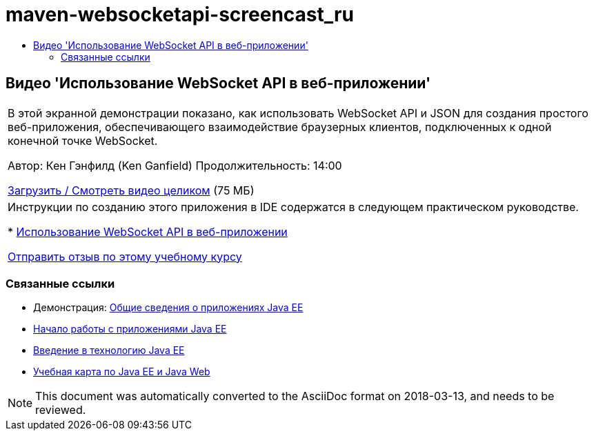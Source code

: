 // 
//     Licensed to the Apache Software Foundation (ASF) under one
//     or more contributor license agreements.  See the NOTICE file
//     distributed with this work for additional information
//     regarding copyright ownership.  The ASF licenses this file
//     to you under the Apache License, Version 2.0 (the
//     "License"); you may not use this file except in compliance
//     with the License.  You may obtain a copy of the License at
// 
//       http://www.apache.org/licenses/LICENSE-2.0
// 
//     Unless required by applicable law or agreed to in writing,
//     software distributed under the License is distributed on an
//     "AS IS" BASIS, WITHOUT WARRANTIES OR CONDITIONS OF ANY
//     KIND, either express or implied.  See the License for the
//     specific language governing permissions and limitations
//     under the License.
//

= maven-websocketapi-screencast_ru
:jbake-type: page
:jbake-tags: old-site, needs-review
:jbake-status: published
:keywords: Apache NetBeans  maven-websocketapi-screencast_ru
:description: Apache NetBeans  maven-websocketapi-screencast_ru
:toc: left
:toc-title:

== Видео 'Использование WebSocket API в веб-приложении'

|===
|В этой экранной демонстрации показано, как использовать WebSocket API и JSON для создания простого веб-приложения, обеспечивающего взаимодействие браузерных клиентов, подключенных к одной конечной точке WebSocket.

Автор: Кен Гэнфилд (Ken Ganfield)
Продолжительность: 14:00

link:http://bits.netbeans.org/media/websocketapi-screencast.mp4[Загрузить / Смотреть видео целиком] (75 МБ)

 

|Инструкции по созданию этого приложения в IDE содержатся в следующем практическом руководстве.

* link:maven-websocketapi.html[Использование WebSocket API в веб-приложении]

link:/about/contact_form.html?to=3&subject=Feedback:%20Video%20of%20Using%20the%20WebSocket%20API%20in%20a%20Web%20Application[Отправить отзыв по этому учебному курсу]
 
|===

=== Связанные ссылки

* Демонстрация: link:javaee-gettingstarted-screencast.html[Общие сведения о приложениях Java EE]
* link:javaee-gettingstarted.html[Начало работы с приложениями Java EE]
* link:javaee-intro.html[Введение в технологию Java EE]
* link:../../trails/java-ee.html[Учебная карта по Java EE и Java Web]

NOTE: This document was automatically converted to the AsciiDoc format on 2018-03-13, and needs to be reviewed.
